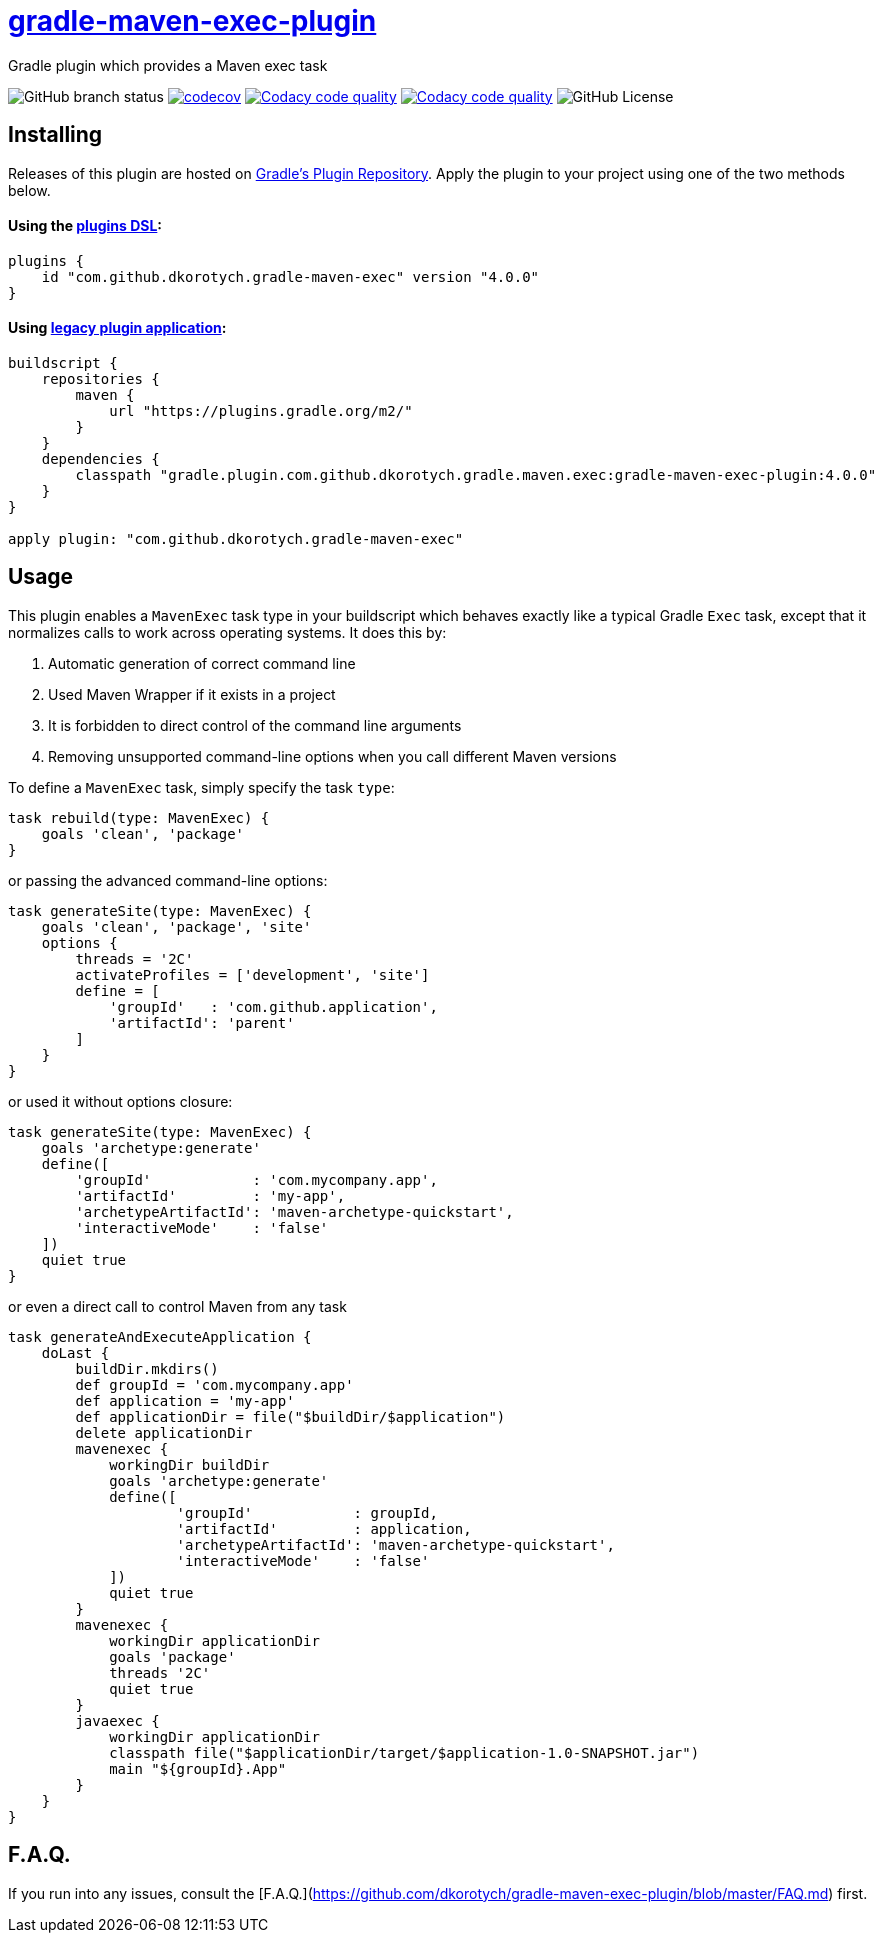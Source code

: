 = https://plugins.gradle.org/plugin/com.github.dkorotych.gradle-maven-exec[gradle-maven-exec-plugin]

Gradle plugin which provides a Maven exec task

image:https://img.shields.io/github/checks-status/dkorotych/gradle-maven-exec-plugin/master[GitHub branch status]
image:https://codecov.io/gh/dkorotych/gradle-maven-exec-plugin/graph/badge.svg?token=1zdFJxubOd["codecov", link="https://codecov.io/gh/dkorotych/gradle-maven-exec-plugin"]
image:https://app.codacy.com/project/badge/Grade/7c2907ecd1d749deb5c3765bd86cbf72["Codacy code quality", link="https://app.codacy.com/gh/dkorotych/gradle-maven-exec-plugin/dashboard?utm_source=gh&utm_medium=referral&utm_content=&utm_campaign=Badge_grade"]
image:https://app.codacy.com/project/badge/Coverage/7c2907ecd1d749deb5c3765bd86cbf72["Codacy code quality", link="https://app.codacy.com/gh/dkorotych/gradle-maven-exec-plugin/dashboard?utm_source=gh&utm_medium=referral&utm_content=&utm_campaign=Badge_coverage"]
image:https://img.shields.io/github/license/dkorotych/gradle-maven-exec-plugin[GitHub License]


== Installing

Releases of this plugin are hosted
on https://login.gradle.org/plugin/com.github.dkorotych.gradle-maven-exec[Gradle's Plugin Repository].
Apply the plugin to your project using one of the two methods below.

==== Using the https://docs.gradle.org/current/userguide/plugins.html#sec:plugins_block[plugins DSL]:

[source,groovy]
----
plugins {
    id "com.github.dkorotych.gradle-maven-exec" version "4.0.0"
}
----

==== Using https://docs.gradle.org/current/userguide/plugins.html#sec:old_plugin_application[legacy plugin application]:

[source,groovy]
----
buildscript {
    repositories {
        maven {
            url "https://plugins.gradle.org/m2/"
        }
    }
    dependencies {
        classpath "gradle.plugin.com.github.dkorotych.gradle.maven.exec:gradle-maven-exec-plugin:4.0.0"
    }
}

apply plugin: "com.github.dkorotych.gradle-maven-exec"
----

== Usage

This plugin enables a `MavenExec` task type in your buildscript which behaves exactly like a typical Gradle
`Exec` task, except that it normalizes calls to work across operating systems.
It does this by:

1. Automatic generation of correct command line
2. Used Maven Wrapper if it exists in a project
3. It is forbidden to direct control of the command line arguments
4. Removing unsupported command-line options when you call different Maven versions

To define a `MavenExec` task, simply specify the task `type`:

[source,groovy]
----
task rebuild(type: MavenExec) {
    goals 'clean', 'package'
}
----

or passing the advanced command-line options:

[source,groovy]
----
task generateSite(type: MavenExec) {
    goals 'clean', 'package', 'site'
    options {
        threads = '2C'
        activateProfiles = ['development', 'site']
        define = [
            'groupId'   : 'com.github.application',
            'artifactId': 'parent'
        ]
    }
}
----

or used it without options closure:

[source,groovy]
----
task generateSite(type: MavenExec) {
    goals 'archetype:generate'
    define([
        'groupId'            : 'com.mycompany.app',
        'artifactId'         : 'my-app',
        'archetypeArtifactId': 'maven-archetype-quickstart',
        'interactiveMode'    : 'false'
    ])
    quiet true
}
----

or even a direct call to control Maven from any task

[source,groovy]
----
task generateAndExecuteApplication {
    doLast {
        buildDir.mkdirs()
        def groupId = 'com.mycompany.app'
        def application = 'my-app'
        def applicationDir = file("$buildDir/$application")
        delete applicationDir
        mavenexec {
            workingDir buildDir
            goals 'archetype:generate'
            define([
                    'groupId'            : groupId,
                    'artifactId'         : application,
                    'archetypeArtifactId': 'maven-archetype-quickstart',
                    'interactiveMode'    : 'false'
            ])
            quiet true
        }
        mavenexec {
            workingDir applicationDir
            goals 'package'
            threads '2C'
            quiet true
        }
        javaexec {
            workingDir applicationDir
            classpath file("$applicationDir/target/$application-1.0-SNAPSHOT.jar")
            main "${groupId}.App"
        }
    }
}
----


== F.A.Q.

If you run into any issues,
consult the [F.A.Q.](https://github.com/dkorotych/gradle-maven-exec-plugin/blob/master/FAQ.md) first.
